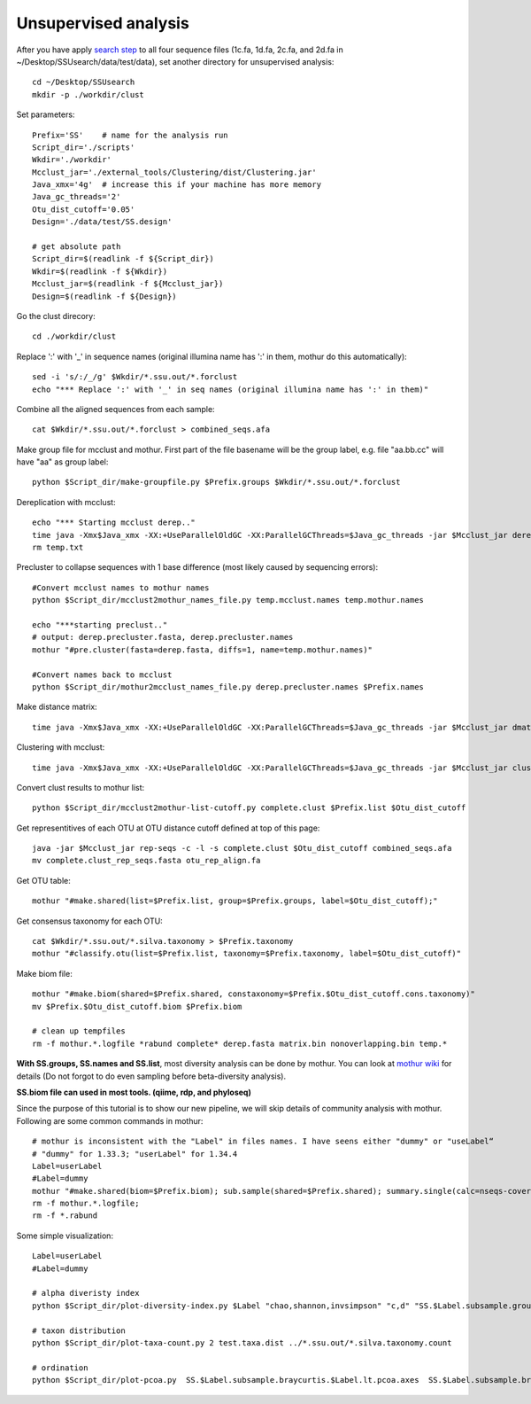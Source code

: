 Unsupervised analysis
~~~~~~~~~~~~~~~~~~~~~
After you have apply `search step <./ssu-search.html>`_ to all four sequence files (1c.fa, 1d.fa, 2c.fa, and 2d.fa in ~/Desktop/SSUsearch/data/test/data), set another directory for unsupervised analysis::

    cd ~/Desktop/SSUsearch
    mkdir -p ./workdir/clust

Set parameters::

    Prefix='SS'    # name for the analysis run
    Script_dir='./scripts'
    Wkdir='./workdir'
    Mcclust_jar='./external_tools/Clustering/dist/Clustering.jar'
    Java_xmx='4g'  # increase this if your machine has more memory
    Java_gc_threads='2'
    Otu_dist_cutoff='0.05'
    Design='./data/test/SS.design'

    # get absolute path
    Script_dir=$(readlink -f ${Script_dir})
    Wkdir=$(readlink -f ${Wkdir})
    Mcclust_jar=$(readlink -f ${Mcclust_jar})
    Design=$(readlink -f ${Design})
    
Go the clust direcory::

    cd ./workdir/clust

Replace ':' with '_' in sequence names (original illumina name has ':' in them, mothur do this automatically)::

    sed -i 's/:/_/g' $Wkdir/*.ssu.out/*.forclust
    echo "*** Replace ':' with '_' in seq names (original illumina name has ':' in them)"

Combine all the aligned sequences from each sample::

    cat $Wkdir/*.ssu.out/*.forclust > combined_seqs.afa

Make group file for mcclust and mothur. First part of the file basename will be the group label, e.g. file "aa.bb.cc" will have "aa" as group label::

    python $Script_dir/make-groupfile.py $Prefix.groups $Wkdir/*.ssu.out/*.forclust

Dereplication with mcclust::

    echo "*** Starting mcclust derep.."
    time java -Xmx$Java_xmx -XX:+UseParallelOldGC -XX:ParallelGCThreads=$Java_gc_threads -jar $Mcclust_jar derep -a -o derep.fasta temp.mcclust.names temp.txt combined_seqs.afa
    rm temp.txt

Precluster to collapse sequences with 1 base difference (most likely caused by sequencing errors)::

    #Convert mcclust names to mothur names
    python $Script_dir/mcclust2mothur_names_file.py temp.mcclust.names temp.mothur.names

    echo "***starting preclust.."
    # output: derep.precluster.fasta, derep.precluster.names
    mothur "#pre.cluster(fasta=derep.fasta, diffs=1, name=temp.mothur.names)"

    #Convert names back to mcclust
    python $Script_dir/mothur2mcclust_names_file.py derep.precluster.names $Prefix.names

Make distance matrix::

    time java -Xmx$Java_xmx -XX:+UseParallelOldGC -XX:ParallelGCThreads=$Java_gc_threads -jar $Mcclust_jar dmatrix -l 25 -o matrix.bin -i $Prefix.names -I derep.precluster.fasta

Clustering with mcclust::

    time java -Xmx$Java_xmx -XX:+UseParallelOldGC -XX:ParallelGCThreads=$Java_gc_threads -jar $Mcclust_jar cluster -m upgma -i $Prefix.names -s $Prefix.groups -o complete.clust -d matrix.bin
    
Convert clust results to mothur list::

    python $Script_dir/mcclust2mothur-list-cutoff.py complete.clust $Prefix.list $Otu_dist_cutoff

Get representitives of each OTU at OTU distance cutoff defined at top of this page::

    java -jar $Mcclust_jar rep-seqs -c -l -s complete.clust $Otu_dist_cutoff combined_seqs.afa
    mv complete.clust_rep_seqs.fasta otu_rep_align.fa

Get OTU table::

    mothur "#make.shared(list=$Prefix.list, group=$Prefix.groups, label=$Otu_dist_cutoff);"

Get consensus taxonomy for each OTU::

    cat $Wkdir/*.ssu.out/*.silva.taxonomy > $Prefix.taxonomy
    mothur "#classify.otu(list=$Prefix.list, taxonomy=$Prefix.taxonomy, label=$Otu_dist_cutoff)"

Make biom file::

    mothur "#make.biom(shared=$Prefix.shared, constaxonomy=$Prefix.$Otu_dist_cutoff.cons.taxonomy)"
    mv $Prefix.$Otu_dist_cutoff.biom $Prefix.biom

    # clean up tempfiles
    rm -f mothur.*.logfile *rabund complete* derep.fasta matrix.bin nonoverlapping.bin temp.*

**With SS.groups, SS.names and SS.list**, most diversity analysis can be done by mothur. You can look at `mothur wiki <http://www.mothur.org/wiki/454_SOP>`_ for details (Do not forgot to do even sampling before beta-diversity analysis).

**SS.biom file can used in most tools. (qiime, rdp, and phyloseq)**

Since the purpose of this tutorial is to show our new pipeline, we will skip details of community analysis with mothur. Following are some common commands in mothur::
    
    # mothur is inconsistent with the "Label" in files names. I have seens either "dummy" or "useLabel“
    # "dummy" for 1.33.3; "userLabel" for 1.34.4
    Label=userLabel
    #Label=dummy
    mothur "#make.shared(biom=$Prefix.biom); sub.sample(shared=$Prefix.shared); summary.single(calc=nseqs-coverage-sobs-chao-shannon-invsimpson); dist.shared(calc=braycurtis); pcoa(phylip=$Prefix.$Label.subsample.braycurtis.$Label.lt.dist); nmds(phylip=$Prefix.$Label.subsample.braycurtis.$Label.lt.dist); amova(phylip=$Prefix.$Label.subsample.braycurtis.$Label.lt.dist, design=$Design); tree.shared(calc=braycurtis); unifrac.weighted(tree=$Prefix.$Label.subsample.braycurtis.$Label.tre, group=$Design, random=T)"
    rm -f mothur.*.logfile; 
    rm -f *.rabund

Some simple visualization::

    Label=userLabel
    #Label=dummy

    # alpha diveristy index
    python $Script_dir/plot-diversity-index.py $Label "chao,shannon,invsimpson" "c,d" "SS.$Label.subsample.groups.summary" "test" "test.alpha"

    # taxon distribution
    python $Script_dir/plot-taxa-count.py 2 test.taxa.dist ../*.ssu.out/*.silva.taxonomy.count

    # ordination
    python $Script_dir/plot-pcoa.py  SS.$Label.subsample.braycurtis.$Label.lt.pcoa.axes  SS.$Label.subsample.braycurtis.$Label.lt.pcoa.loadings  test.beta.pcoa

